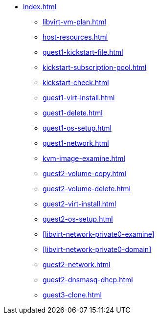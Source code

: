 * xref:index.adoc[]
** xref:libvirt-vm-plan.adoc[]
** xref:host-resources.adoc[]
** xref:guest1-kickstart-file.adoc[]
** xref:kickstart-subscription-pool.adoc[]
** xref:kickstart-check.adoc[]
** xref:guest1-virt-install.adoc[]
** xref:guest1-delete.adoc[]
** xref:guest1-os-setup.adoc[]
** xref:guest1-network.adoc[]
** xref:kvm-image-examine.adoc[]
** xref:guest2-volume-copy.adoc[]
** xref:guest2-volume-delete.adoc[]
** xref:guest2-virt-install.adoc[]
** xref:guest2-os-setup.adoc[]
** xref:libvirt-network-private0-examine[]
** xref:libvirt-network-private0-domain[]
** xref:guest2-network.adoc[]
** xref:guest2-dnsmasq-dhcp.adoc[]
** xref:guest3-clone.adoc[]
